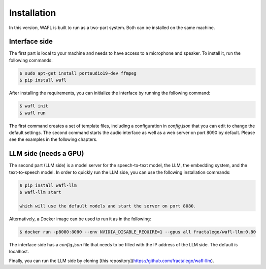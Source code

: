 Installation
============

In this version, WAFL is built to run as a two-part system.
Both can be installed on the same machine.

.. image:: _static/two-parts.png
   :alt: The two parts of WAFL
   :align: center

Interface side
--------------

The first part is local to your machine and needs to have access to a microphone and speaker.
To install it, run the following commands:

.. code-block:: bash

    $ sudo apt-get install portaudio19-dev ffmpeg
    $ pip install wafl

After installing the requirements, you can initialize the interface by running the following command:

.. code-block:: bash

    $ wafl init
    $ wafl run

The first command creates a set of template files, including a configuration in `config.json` that you can edit to change the default settings.
The second command starts the audio interface as well as a web server on port 8090 by default.
Please see the examples in the following chapters.


LLM side (needs a GPU)
----------------------
The second part (LLM side) is a model server for the speech-to-text model, the LLM, the embedding system, and the text-to-speech model.
In order to quickly run the LLM side, you can use the following installation commands:

.. code-block:: bash

    $ pip install wafl-llm
    $ wafl-llm start

    which will use the default models and start the server on port 8080.

Alternatively, a Docker image can be used to run it as in the following:

.. code-block:: bash

    $ docker run -p8080:8080 --env NVIDIA_DISABLE_REQUIRE=1 --gpus all fractalego/wafl-llm:0.80


The interface side has a `config.json` file that needs to be filled with the IP address of the LLM side.
The default is localhost.

Finally, you can run the LLM side by cloning [this repository](https://github.com/fractalego/wafl-llm).
